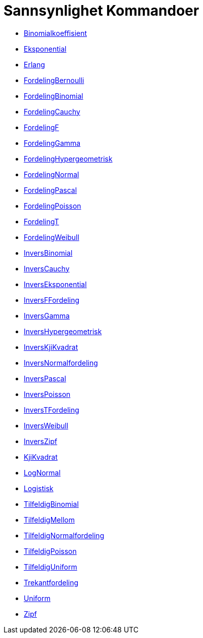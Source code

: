 = Sannsynlighet Kommandoer
:page-en: commands/Probability_Commands
ifdef::env-github[:imagesdir: /nb/modules/ROOT/assets/images]

* xref:/commands/Binomialkoeffisient.adoc[Binomialkoeffisient]
* xref:/commands/Eksponential.adoc[Eksponential]
* xref:/commands/Erlang.adoc[Erlang]
* xref:/commands/FordelingBernoulli.adoc[FordelingBernoulli]
* xref:/commands/FordelingBinomial.adoc[FordelingBinomial]
* xref:/commands/FordelingCauchy.adoc[FordelingCauchy]
* xref:/commands/FordelingF.adoc[FordelingF]
* xref:/commands/FordelingGamma.adoc[FordelingGamma]
* xref:/commands/FordelingHypergeometrisk.adoc[FordelingHypergeometrisk]
* xref:/commands/FordelingNormal.adoc[FordelingNormal]
* xref:/commands/FordelingPascal.adoc[FordelingPascal]
* xref:/commands/FordelingPoisson.adoc[FordelingPoisson]
* xref:/commands/FordelingT.adoc[FordelingT]
* xref:/commands/FordelingWeibull.adoc[FordelingWeibull]
* xref:/commands/InversBinomial.adoc[InversBinomial]
* xref:/commands/InversCauchy.adoc[InversCauchy]
* xref:/commands/InversEksponential.adoc[InversEksponential]
* xref:/commands/InversFFordeling.adoc[InversFFordeling]
* xref:/commands/InversGamma.adoc[InversGamma]
* xref:/commands/InversHypergeometrisk.adoc[InversHypergeometrisk]
* xref:/commands/InversKjiKvadrat.adoc[InversKjiKvadrat]
* xref:/commands/InversNormalfordeling.adoc[InversNormalfordeling]
* xref:/commands/InversPascal.adoc[InversPascal]
* xref:/commands/InversPoisson.adoc[InversPoisson]
* xref:/commands/InversTFordeling.adoc[InversTFordeling]
* xref:/commands/InversWeibull.adoc[InversWeibull]
* xref:/commands/InversZipf.adoc[InversZipf]
* xref:/commands/KjiKvadrat.adoc[KjiKvadrat]
* xref:/commands/LogNormal.adoc[LogNormal]
* xref:/commands/Logistisk.adoc[Logistisk]
* xref:/commands/TilfeldigBinomial.adoc[TilfeldigBinomial]
* xref:/commands/TilfeldigMellom.adoc[TilfeldigMellom]
* xref:/commands/TilfeldigNormalfordeling.adoc[TilfeldigNormalfordeling]
* xref:/commands/TilfeldigPoisson.adoc[TilfeldigPoisson]
* xref:/commands/TilfeldigUniform.adoc[TilfeldigUniform]
* xref:/commands/Trekantfordeling.adoc[Trekantfordeling]
* xref:/commands/Uniform.adoc[Uniform]
* xref:/commands/Zipf.adoc[Zipf]
